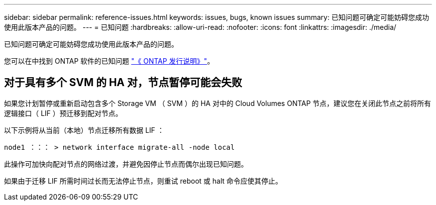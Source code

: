 ---
sidebar: sidebar 
permalink: reference-issues.html 
keywords: issues, bugs, known issues 
summary: 已知问题可确定可能妨碍您成功使用此版本产品的问题。 
---
= 已知问题
:hardbreaks:
:allow-uri-read: 
:nofooter: 
:icons: font
:linkattrs: 
:imagesdir: ./media/


[role="lead"]
已知问题可确定可能妨碍您成功使用此版本产品的问题。

您可以在中找到 ONTAP 软件的已知问题 https://library.netapp.com/ecm/ecm_download_file/ECMLP2492508["《 ONTAP 发行说明》"^]。



== 对于具有多个 SVM 的 HA 对，节点暂停可能会失败

如果您计划暂停或重新启动包含多个 Storage VM （ SVM ）的 HA 对中的 Cloud Volumes ONTAP 节点，建议您在关闭此节点之前将所有逻辑接口（ LIF ）预迁移到配对节点。

以下示例将从当前（本地）节点迁移所有数据 LIF ：

`node1 ：：： > network interface migrate-all -node local`

此操作可加快向配对节点的网络过渡，并避免因停止节点而偶尔出现已知问题。

如果由于迁移 LIF 所需时间过长而无法停止节点，则重试 reboot 或 halt 命令应使其停止。
